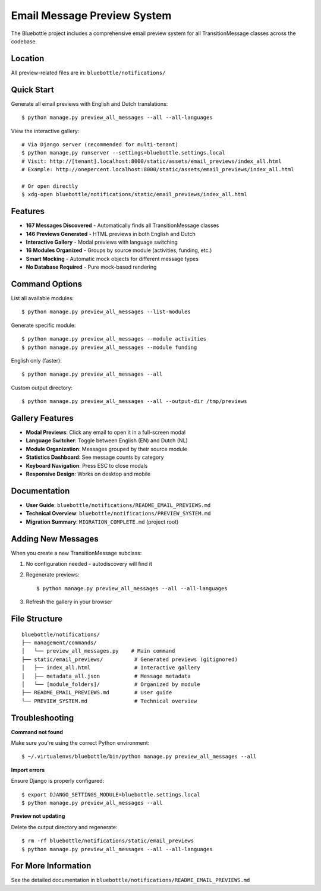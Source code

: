 Email Message Preview System
============================

The Bluebottle project includes a comprehensive email preview system for all TransitionMessage classes across the codebase.

Location
--------

All preview-related files are in: ``bluebottle/notifications/``

Quick Start
-----------

Generate all email previews with English and Dutch translations::

    $ python manage.py preview_all_messages --all --all-languages

View the interactive gallery::

    # Via Django server (recommended for multi-tenant)
    $ python manage.py runserver --settings=bluebottle.settings.local
    # Visit: http://[tenant].localhost:8000/static/assets/email_previews/index_all.html
    # Example: http://onepercent.localhost:8000/static/assets/email_previews/index_all.html

    # Or open directly
    $ xdg-open bluebottle/notifications/static/email_previews/index_all.html

Features
--------

* **167 Messages Discovered** - Automatically finds all TransitionMessage classes
* **146 Previews Generated** - HTML previews in both English and Dutch
* **Interactive Gallery** - Modal previews with language switching
* **16 Modules Organized** - Groups by source module (activities, funding, etc.)
* **Smart Mocking** - Automatic mock objects for different message types
* **No Database Required** - Pure mock-based rendering

Command Options
---------------

List all available modules::

    $ python manage.py preview_all_messages --list-modules

Generate specific module::

    $ python manage.py preview_all_messages --module activities
    $ python manage.py preview_all_messages --module funding

English only (faster)::

    $ python manage.py preview_all_messages --all

Custom output directory::

    $ python manage.py preview_all_messages --all --output-dir /tmp/previews

Gallery Features
----------------

* **Modal Previews**: Click any email to open it in a full-screen modal
* **Language Switcher**: Toggle between English (EN) and Dutch (NL)
* **Module Organization**: Messages grouped by their source module
* **Statistics Dashboard**: See message counts by category
* **Keyboard Navigation**: Press ESC to close modals
* **Responsive Design**: Works on desktop and mobile

Documentation
-------------

* **User Guide**: ``bluebottle/notifications/README_EMAIL_PREVIEWS.md``
* **Technical Overview**: ``bluebottle/notifications/PREVIEW_SYSTEM.md``
* **Migration Summary**: ``MIGRATION_COMPLETE.md`` (project root)

Adding New Messages
-------------------

When you create a new TransitionMessage subclass:

1. No configuration needed - autodiscovery will find it
2. Regenerate previews::

    $ python manage.py preview_all_messages --all --all-languages

3. Refresh the gallery in your browser

File Structure
--------------

::

    bluebottle/notifications/
    ├── management/commands/
    │   └── preview_all_messages.py    # Main command
    ├── static/email_previews/          # Generated previews (gitignored)
    │   ├── index_all.html              # Interactive gallery
    │   ├── metadata_all.json           # Message metadata
    │   └── [module_folders]/           # Organized by module
    ├── README_EMAIL_PREVIEWS.md        # User guide
    └── PREVIEW_SYSTEM.md               # Technical overview

Troubleshooting
---------------

**Command not found**

Make sure you're using the correct Python environment::

    $ ~/.virtualenvs/bluebottle/bin/python manage.py preview_all_messages --all

**Import errors**

Ensure Django is properly configured::

    $ export DJANGO_SETTINGS_MODULE=bluebottle.settings.local
    $ python manage.py preview_all_messages --all

**Preview not updating**

Delete the output directory and regenerate::

    $ rm -rf bluebottle/notifications/static/email_previews
    $ python manage.py preview_all_messages --all --all-languages

For More Information
--------------------

See the detailed documentation in ``bluebottle/notifications/README_EMAIL_PREVIEWS.md``

